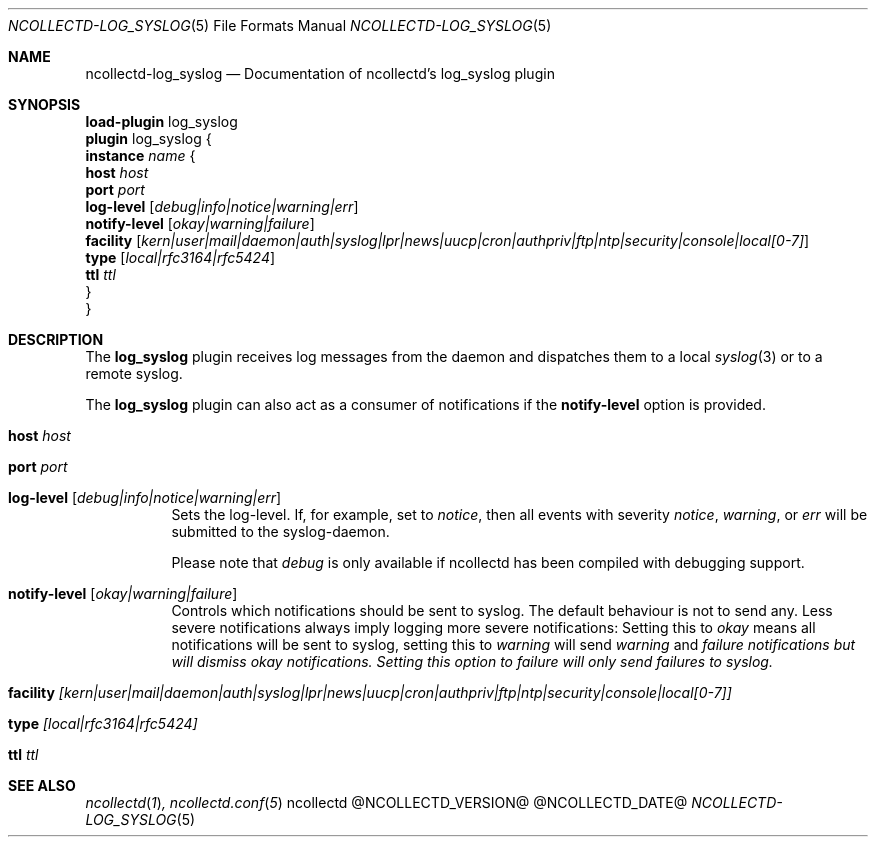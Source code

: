 .\" SPDX-License-Identifier: GPL-2.0-only
.Dd @NCOLLECTD_DATE@
.Dt NCOLLECTD-LOG_SYSLOG 5
.Os ncollectd @NCOLLECTD_VERSION@
.Sh NAME
.Nm ncollectd-log_syslog
.Nd Documentation of ncollectd's log_syslog plugin
.Sh SYNOPSIS
.Bd -literal -compact
\fBload-plugin\fP log_syslog
\fBplugin\fP log_syslog {
    \fBinstance\fP \fIname\fP {
        \fBhost\fP \fIhost\fP
        \fBport\fP \fIport\fP
        \fBlog-level\fP [\fIdebug|info|notice|warning|err\fP]
        \fBnotify-level\fP [\fIokay|warning|failure\fP]
        \fBfacility\fP [\fIkern|user|mail|daemon|auth|syslog|lpr|news|uucp|cron|authpriv|ftp|ntp|security|console|local[0-7]\fP]
        \fBtype\fP [\fIlocal|rfc3164|rfc5424\fP]
        \fBttl\fP \fIttl\fP
    }
}
.Ed
.Sh DESCRIPTION
The \fBlog_syslog\fP plugin receives log messages from the daemon and dispatches
them to a local
.Xr syslog 3
or to a remote syslog.
.Pp
The \fBlog_syslog\fP plugin can also act as a consumer of notifications
if the \fBnotify-level\fP option is provided.
.Bl -tag -width Ds
.It \fBhost\fP \fIhost\fP
.It \fBport\fP \fIport\fP
.It \fBlog-level\fP [\fIdebug|info|notice|warning|err\fP]
Sets the log-level.
If, for example, set to \fInotice\fP, then all events with severity
\fInotice\fP, \fIwarning\fP, or \fIerr\fP will be submitted to the
syslog-daemon.
.Pp
Please note that \fIdebug\fP is only available if ncollectd has been
compiled with debugging support.
.It \fBnotify-level\fP [\fIokay|warning|failure\fP]
Controls which notifications should be sent to syslog.
The default behaviour is not to send any.
Less severe notifications always imply logging more severe notifications:
Setting this to \fIokay\fP means all notifications will be sent to syslog,
setting this to \fIwarning\fP will send \fIwarning\fP and \fIfailure\FP
notifications but will dismiss \fIokay\fP notifications.
Setting this option to \fIfailure\fP will only send failures to syslog.
.It \fBfacility\fP [\fIkern|user|mail|daemon|auth|syslog|lpr|news|uucp|cron|authpriv|ftp|ntp|security|console|local[0-7]\fP]
.It \fBtype\fP [\fIlocal|rfc3164|rfc5424\fP]
.It \fBttl\fP \fIttl\fP
.El
.Sh "SEE ALSO"
.Xr ncollectd 1 ,
.Xr ncollectd.conf 5
